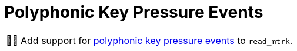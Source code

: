 :tip-caption: 💡
:note-caption: ℹ️
:important-caption: ⚠️
:task-caption: 👨‍🔧
:source-highlighter: rouge
:toc: left
:toclevels: 3
:experimental:
:nofooter:

= Polyphonic Key Pressure Events

[NOTE,caption={task-caption}]
====
Add support for <<../../../background-information/midi.asciidoc#polyphonic,polyphonic key pressure events>> to `read_mtrk`.
====

